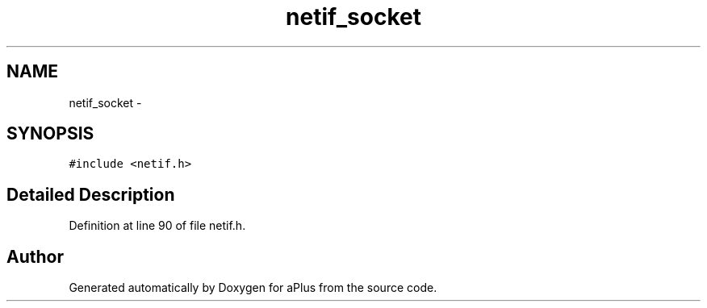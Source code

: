 .TH "netif_socket" 3 "Sun Nov 9 2014" "Version 0.1" "aPlus" \" -*- nroff -*-
.ad l
.nh
.SH NAME
netif_socket \- 
.SH SYNOPSIS
.br
.PP
.PP
\fC#include <netif\&.h>\fP
.SH "Detailed Description"
.PP 
Definition at line 90 of file netif\&.h\&.

.SH "Author"
.PP 
Generated automatically by Doxygen for aPlus from the source code\&.
